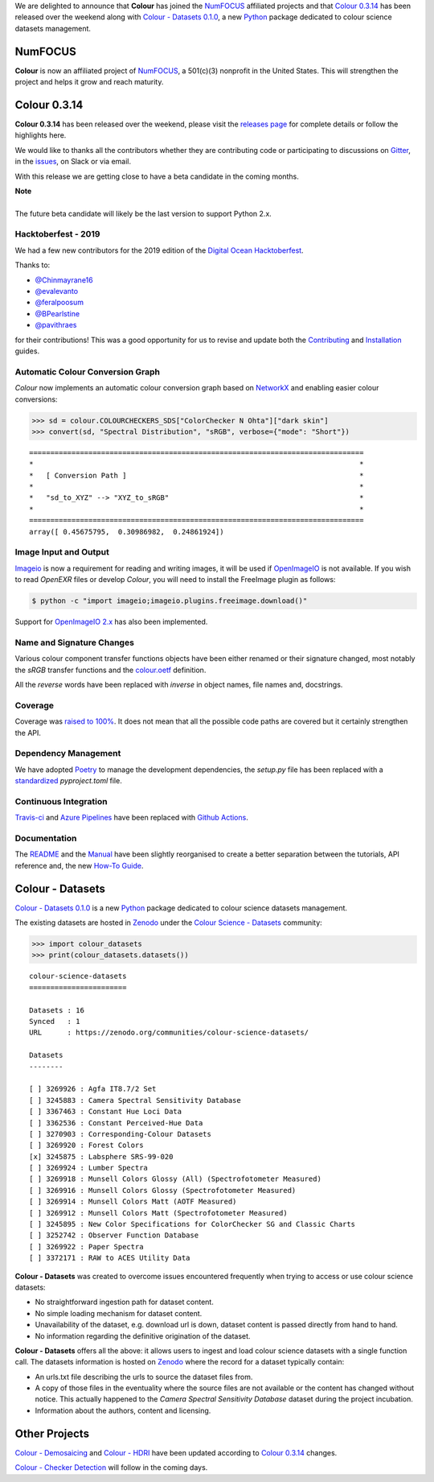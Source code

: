 .. title: NumFOCUS, Colour 0.3.14 and Colour - Datasets 0.1.0!
.. slug: numfocus-colour-0314-and-colour-datasets-010
.. date: 2019-10-27 08:39:18 UTC
.. tags: 
.. category: colour, colour science, release, colour - datasets, numfocus
.. link: 
.. description: 
.. type: text

We are delighted to announce that **Colour** has joined the
`NumFOCUS <https://numfocus.org>`__  affiliated projects and that
`Colour 0.3.14 <https://github.com/colour-science/colour/releases/tag/v0.3.14>`__
has been released over the weekend along with
`Colour - Datasets 0.1.0 <https://github.com/colour-science/colour-datasets/releases/tag/v0.1.0>`__,
a new `Python <https://www.python.org>`__ package dedicated to colour science
datasets management.

.. TEASER_END

NumFOCUS
--------

**Colour** is now an affiliated project of `NumFOCUS <https://numfocus.org>`__,
a 501(c)(3) nonprofit in the United States. This will strengthen the project
and helps it grow and reach maturity.

.. image:: /images/Colour-NumFOCUS.png

Colour 0.3.14
-------------

**Colour 0.3.14** has been released over the weekend, please visit the
`releases page <https://github.com/colour-science/colour/releases/tag/v0.3.14>`__
for complete details or follow the highlights here.

We would like to thanks all the contributors whether they are contributing code
or participating to discussions on `Gitter <https://gitter.im/colour-science/colour>`__,
in the `issues <https://github.com/colour-science/colour/issues>`__, on Slack
or via email.

With this release we are getting close to have a beta candidate in the coming
months.

.. class:: alert alert-dismissible alert-info

    | **Note**
    |
    | The future beta candidate will likely be the last version to support
        Python 2.x.

Hacktoberfest - 2019
====================

We had a few new contributors for the 2019 edition of the
`Digital Ocean <https://hacktoberfest.digitalocean.com>`__
`Hacktoberfest <https://github.com/colour-science/colour/issues/507>`__.

Thanks to:

-   `@Chinmayrane16 <https://github.com/Chinmayrane16>`__
-   `@evalevanto <https://github.com/evalevanto>`__
-   `@feralpoosum <https://github.com/feralpoosum>`__
-   `@BPearlstine <https://github.com/BPearlstine>`__
-   `@pavithraes <https://github.com/pavithraes>`__

for their contributions! This was a good opportunity for us to revise and
update both the `Contributing <https://www.colour-science.org/contributing>`__
and `Installation <https://www.colour-science.org/installation-guide>`__
guides.

Automatic Colour Conversion Graph
=================================

*Colour* now implements an automatic colour conversion graph based on
`NetworkX <https://networkx.github.io>`__ and enabling easier colour
conversions:

.. code-block:: python

    >>> sd = colour.COLOURCHECKERS_SDS["ColorChecker N Ohta"]["dark skin"]
    >>> convert(sd, "Spectral Distribution", "sRGB", verbose={"mode": "Short"})

::

    ===============================================================================
    *                                                                             *
    *   [ Conversion Path ]                                                       *
    *                                                                             *
    *   "sd_to_XYZ" --> "XYZ_to_sRGB"                                             *
    *                                                                             *
    ===============================================================================
    array([ 0.45675795,  0.30986982,  0.24861924])

.. image:: https://colour.readthedocs.io/en/develop/_static/Examples_Colour_Automatic_Conversion_Graph.png

Image Input and Output
======================

`Imageio <http://imageio.github.io>`__ is now a requirement for reading and
writing images, it will be used if `OpenImageIO <https://github.com/OpenImageIO/oiio>`__
is not available. If you wish to read *OpenEXR* files or develop *Colour*, you
will need to install the FreeImage plugin as follows:

.. code:: shell

    $ python -c "import imageio;imageio.plugins.freeimage.download()"

Support for `OpenImageIO 2.x <https://github.com/OpenImageIO/oiio/releases/tag/Release-2.0.3>`__
has also been implemented.

Name and Signature Changes
==========================

Various colour component transfer functions objects have been either renamed or
their signature changed, most notably the *sRGB* transfer functions and the
`colour.oetf <https://colour.readthedocs.io/en/develop/generated/colour.oetf.html#colour.oetf>`__
definition.

All the *reverse* words have been replaced with *inverse* in object names, file
names and, docstrings.

Coverage
========

Coverage was `raised to 100% <https://coveralls.io/github/colour-science/colour>`__.
It does not mean that all the possible code paths are covered but it certainly
strengthen the API.

Dependency Management
=====================

We have adopted `Poetry <https://poetry.eustace.io>`__ to manage the
development dependencies, the `setup.py` file has been replaced with a
`standardized <https://www.python.org/dev/peps/pep-0518>`__ `pyproject.toml`
file.

Continuous Integration
======================

`Travis-ci <https://travis-ci.com>`__ and
`Azure Pipelines <https://azure.microsoft.com/en-us/services/devops/pipelines>`__
have been replaced with `Github Actions <https://github.com/colour-science/colour/actions>`__.

Documentation
=============

The `README <https://github.com/colour-science/colour/blob/develop/README.rst>`__
and the `Manual <https://colour.readthedocs.io/en/develop>`__ have been
slightly reorganised to create a better separation between the tutorials, API
reference and, the new
`How-To Guide <https://colab.research.google.com/drive/1NRcdXSCshivkwoU2nieCvC3y14fx1X4X#offline=true&sandboxMode=true>`__.

Colour - Datasets
-----------------

`Colour - Datasets 0.1.0 <https://github.com/colour-science/colour-datasets/releases/tag/v0.1.0>`__
is a new `Python <https://www.python.org>`__ package dedicated to colour
science datasets management.

The existing datasets are hosted in
`Zenodo <https://zenodo.org>`__ under the
`Colour Science - Datasets <https://zenodo.org/communities/colour-science-datasets>`__
community:

.. code-block:: python

    >>> import colour_datasets
    >>> print(colour_datasets.datasets())

::

    colour-science-datasets
    =======================

    Datasets : 16
    Synced   : 1
    URL      : https://zenodo.org/communities/colour-science-datasets/

    Datasets
    --------

    [ ] 3269926 : Agfa IT8.7/2 Set
    [ ] 3245883 : Camera Spectral Sensitivity Database
    [ ] 3367463 : Constant Hue Loci Data
    [ ] 3362536 : Constant Perceived-Hue Data
    [ ] 3270903 : Corresponding-Colour Datasets
    [ ] 3269920 : Forest Colors
    [x] 3245875 : Labsphere SRS-99-020
    [ ] 3269924 : Lumber Spectra
    [ ] 3269918 : Munsell Colors Glossy (All) (Spectrofotometer Measured)
    [ ] 3269916 : Munsell Colors Glossy (Spectrofotometer Measured)
    [ ] 3269914 : Munsell Colors Matt (AOTF Measured)
    [ ] 3269912 : Munsell Colors Matt (Spectrofotometer Measured)
    [ ] 3245895 : New Color Specifications for ColorChecker SG and Classic Charts
    [ ] 3252742 : Observer Function Database
    [ ] 3269922 : Paper Spectra
    [ ] 3372171 : RAW to ACES Utility Data

**Colour - Datasets** was created to overcome issues encountered frequently
when trying to access or use colour science datasets:

-   No straightforward ingestion path for dataset content.
-   No simple loading mechanism for dataset content.
-   Unavailability of the dataset, e.g. download url is down, dataset content is passed directly from hand to hand.
-   No information regarding the definitive origination of the dataset.

**Colour - Datasets** offers all the above: it allows users to ingest and load
colour science datasets with a single function call. The datasets information
is hosted on `Zenodo <https://zenodo.org>`__ where the record for a dataset typically contain:

-   An urls.txt file describing the urls to source the dataset files from.
-   A copy of those files in the eventuality where the source files are not
    available or the content has changed without notice. This actually happened
    to the *Camera Spectral Sensitivity Database* dataset during the project
    incubation.
-   Information about the authors, content and licensing.

Other Projects
--------------

`Colour - Demosaicing <https://github.com/colour-science/colour-demosaicing/releases/tag/v0.1.5>`__
and `Colour - HDRI <https://github.com/colour-science/colour-hdri/releases/tag/v0.1.6>`__
have been updated according to `Colour 0.3.14 <https://github.com/colour-science/colour/releases/tag/v0.3.14>`__
changes.

`Colour - Checker Detection <https://github.com/colour-science/colour-checker-detection>`__
will follow in the coming days.

